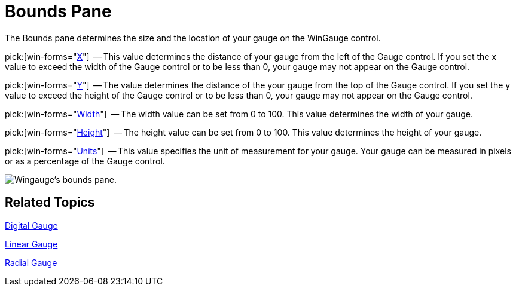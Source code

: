 ﻿////

|metadata|
{
    "name": "wingauge-bounds-pane",
    "controlName": ["WinGauge"],
    "tags": ["Charting"],
    "guid": "{3C04FEA8-7928-4EE1-8A0E-7541D7EC7EEF}",  
    "buildFlags": [],
    "createdOn": "0001-01-01T00:00:00Z"
}
|metadata|
////

= Bounds Pane

The Bounds pane determines the size and the location of your gauge on the WinGauge control.

pick:[win-forms="link:{ApiPlatform}win.ultrawingauge{ApiVersion}~infragistics.ultragauge.resources.gauge~bounds.html[X]"]  -- This value determines the distance of your gauge from the left of the Gauge control. If you set the x value to exceed the width of the Gauge control or to be less than 0, your gauge may not appear on the Gauge control.

pick:[win-forms="link:{ApiPlatform}win.ultrawingauge{ApiVersion}~infragistics.ultragauge.resources.gauge~bounds.html[Y]"]  -- The value determines the distance of the your gauge from the top of the Gauge control. If you set the y value to exceed the height of the Gauge control or to be less than 0, your gauge may not appear on the Gauge control.

pick:[win-forms="link:{ApiPlatform}win.ultrawingauge{ApiVersion}~infragistics.ultragauge.resources.gauge~bounds.html[Width]"]  -- The width value can be set from 0 to 100. This value determines the width of your gauge.

pick:[win-forms="link:{ApiPlatform}win.ultrawingauge{ApiVersion}~infragistics.ultragauge.resources.gauge~bounds.html[Height]"]  -- The height value can be set from 0 to 100. This value determines the height of your gauge.

pick:[win-forms="link:{ApiPlatform}win.ultrawingauge{ApiVersion}~infragistics.ultragauge.resources.gauge~boundsmeasure.html[Units]"]  -- This value specifies the unit of measurement for your gauge. Your gauge can be measured in pixels or as a percentage of the Gauge control.

image::images/Bounds_Pane_01.png[Wingauge's bounds pane.]

== Related Topics

link:wingauge-digital-gauge.html[Digital Gauge]

link:wingauge-linear-gauge.html[Linear Gauge]

link:wingauge-radial-gauge.html[Radial Gauge]